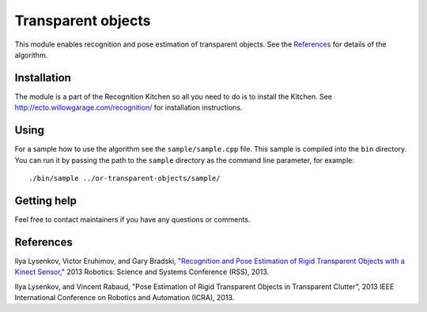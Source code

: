 Transparent objects
===================
This module enables recognition and pose estimation of transparent objects. See the `References`_ for details of the algorithm.

Installation
^^^^^^^^^^^^
The module is a part of the Recognition Kitchen so all you need to do is to install the Kitchen. See http://ecto.willowgarage.com/recognition/ for installation instructions.

Using
^^^^^
For a sample how to use the algorithm see the ``sample/sample.cpp`` file. This sample is compiled into the ``bin`` directory. You can run it by passing the path to the ``sample`` directory as the command line parameter, for example:

::

  ./bin/sample ../or-transparent-objects/sample/

Getting help
^^^^^^^^^^^^
Feel free to contact maintainers if you have any questions or comments.

References
^^^^^^^^^^
Ilya Lysenkov, Victor Eruhimov, and Gary Bradski, "`Recognition and Pose Estimation of Rigid Transparent Objects with a Kinect Sensor <http://www.roboticsproceedings.org/rss08/p35.html>`_," 2013 Robotics: Science and Systems Conference (RSS), 2013.

Ilya Lysenkov, and Vincent Rabaud, "Pose Estimation of Rigid Transparent Objects in Transparent Clutter", 2013 IEEE International Conference on Robotics and Automation (ICRA), 2013.
